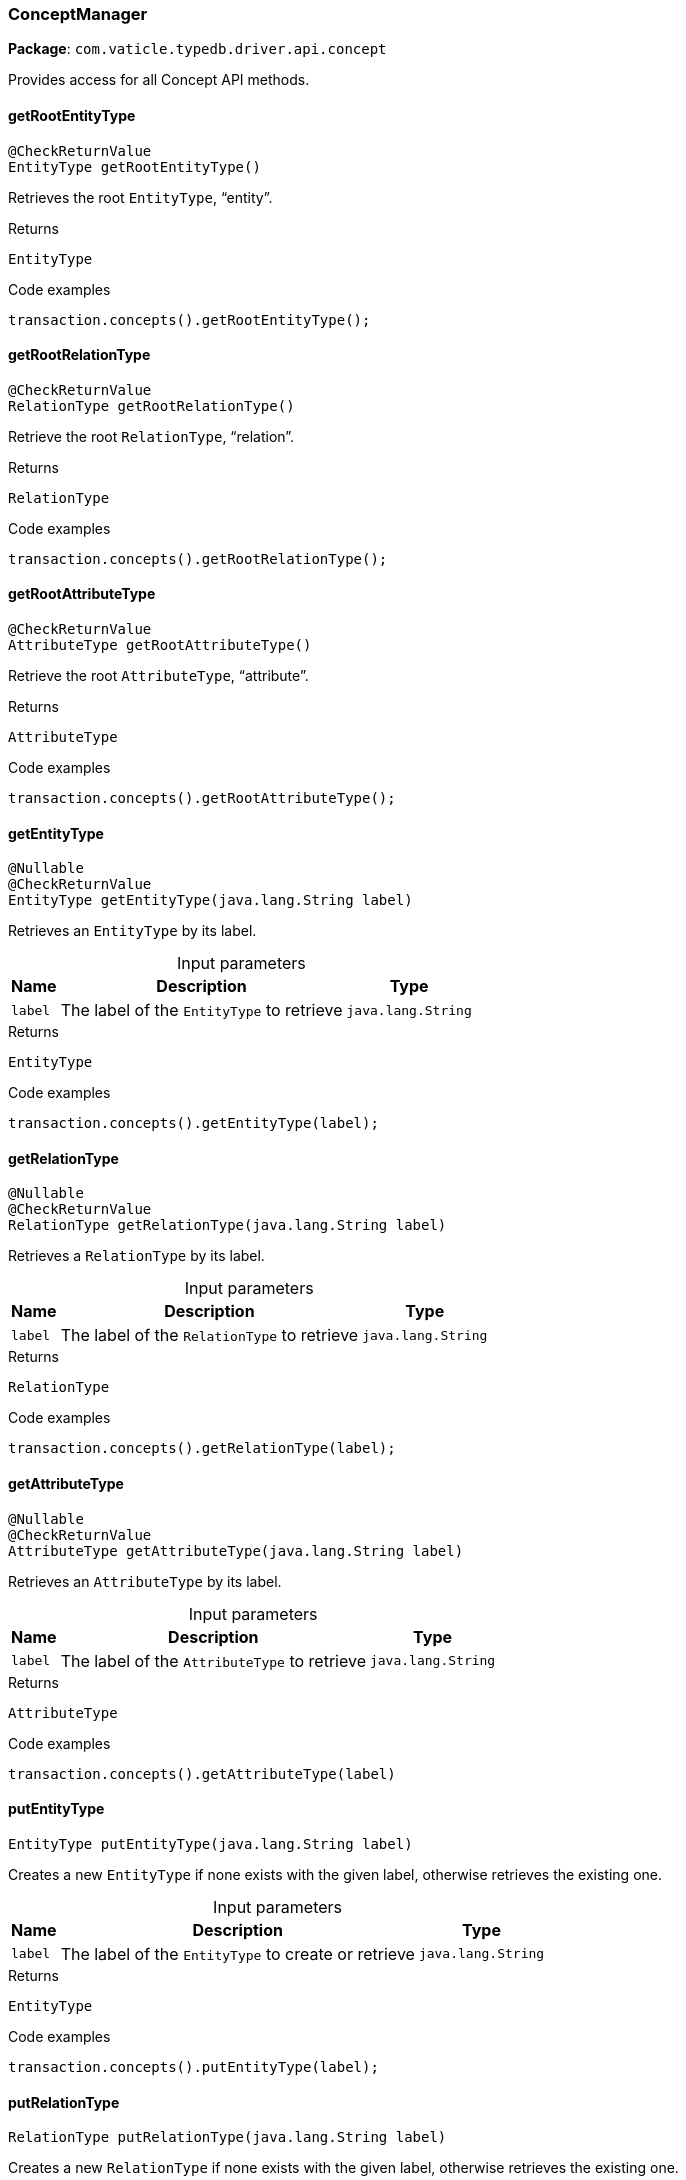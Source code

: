 [#_ConceptManager]
=== ConceptManager

*Package*: `com.vaticle.typedb.driver.api.concept`

Provides access for all Concept API methods.

// tag::methods[]
[#_ConceptManager_getRootEntityType_]
==== getRootEntityType

[source,java]
----
@CheckReturnValue
EntityType getRootEntityType()
----

Retrieves the root ``EntityType``, “entity”. 


[caption=""]
.Returns
`EntityType`

[caption=""]
.Code examples
[source,java]
----
transaction.concepts().getRootEntityType();
----

[#_ConceptManager_getRootRelationType_]
==== getRootRelationType

[source,java]
----
@CheckReturnValue
RelationType getRootRelationType()
----

Retrieve the root ``RelationType``, “relation”. 


[caption=""]
.Returns
`RelationType`

[caption=""]
.Code examples
[source,java]
----
transaction.concepts().getRootRelationType();
----

[#_ConceptManager_getRootAttributeType_]
==== getRootAttributeType

[source,java]
----
@CheckReturnValue
AttributeType getRootAttributeType()
----

Retrieve the root ``AttributeType``, “attribute”. 


[caption=""]
.Returns
`AttributeType`

[caption=""]
.Code examples
[source,java]
----
transaction.concepts().getRootAttributeType();
----

[#_ConceptManager_getEntityType_java_lang_String]
==== getEntityType

[source,java]
----
@Nullable
@CheckReturnValue
EntityType getEntityType​(java.lang.String label)
----

Retrieves an ``EntityType`` by its label. 


[caption=""]
.Input parameters
[cols="~,~,~"]
[options="header"]
|===
|Name |Description |Type
a| `label` a| The label of the ``EntityType`` to retrieve a| `java.lang.String`
|===

[caption=""]
.Returns
`EntityType`

[caption=""]
.Code examples
[source,java]
----
transaction.concepts().getEntityType(label);
----

[#_ConceptManager_getRelationType_java_lang_String]
==== getRelationType

[source,java]
----
@Nullable
@CheckReturnValue
RelationType getRelationType​(java.lang.String label)
----

Retrieves a ``RelationType`` by its label. 


[caption=""]
.Input parameters
[cols="~,~,~"]
[options="header"]
|===
|Name |Description |Type
a| `label` a| The label of the ``RelationType`` to retrieve a| `java.lang.String`
|===

[caption=""]
.Returns
`RelationType`

[caption=""]
.Code examples
[source,java]
----
transaction.concepts().getRelationType(label);
----

[#_ConceptManager_getAttributeType_java_lang_String]
==== getAttributeType

[source,java]
----
@Nullable
@CheckReturnValue
AttributeType getAttributeType​(java.lang.String label)
----

Retrieves an ``AttributeType`` by its label. 


[caption=""]
.Input parameters
[cols="~,~,~"]
[options="header"]
|===
|Name |Description |Type
a| `label` a| The label of the ``AttributeType`` to retrieve a| `java.lang.String`
|===

[caption=""]
.Returns
`AttributeType`

[caption=""]
.Code examples
[source,java]
----
transaction.concepts().getAttributeType(label)
----

[#_ConceptManager_putEntityType_java_lang_String]
==== putEntityType

[source,java]
----
EntityType putEntityType​(java.lang.String label)
----

Creates a new ``EntityType`` if none exists with the given label, otherwise retrieves the existing one. 


[caption=""]
.Input parameters
[cols="~,~,~"]
[options="header"]
|===
|Name |Description |Type
a| `label` a| The label of the ``EntityType`` to create or retrieve a| `java.lang.String`
|===

[caption=""]
.Returns
`EntityType`

[caption=""]
.Code examples
[source,java]
----
transaction.concepts().putEntityType(label);
----

[#_ConceptManager_putRelationType_java_lang_String]
==== putRelationType

[source,java]
----
RelationType putRelationType​(java.lang.String label)
----

Creates a new ``RelationType`` if none exists with the given label, otherwise retrieves the existing one. 


[caption=""]
.Input parameters
[cols="~,~,~"]
[options="header"]
|===
|Name |Description |Type
a| `label` a| The label of the ``RelationType`` to create or retrieve a| `java.lang.String`
|===

[caption=""]
.Returns
`RelationType`

[caption=""]
.Code examples
[source,java]
----
transaction.concepts().putRelationType(label);
----

[#_ConceptManager_putAttributeType_java_lang_String_com_vaticle_typedb_driver_api_concept_value_Value_Type]
==== putAttributeType

[source,java]
----
AttributeType putAttributeType​(java.lang.String label,
                               Value.Type valueType)
----

Creates a new ``AttributeType`` if none exists with the given label, or retrieves the existing one. 


[caption=""]
.Input parameters
[cols="~,~,~"]
[options="header"]
|===
|Name |Description |Type
a| `label` a| The label of the ``AttributeType`` to create or retrieve a| `java.lang.String`
a| `valueType` a| The value type of the ``AttributeType`` to create a| `Value.Type`
|===

[caption=""]
.Returns
`AttributeType`

[caption=""]
.Code examples
[source,java]
----
await transaction.concepts().putAttributeType(label, valueType);
----

[#_ConceptManager_getEntity_java_lang_String]
==== getEntity

[source,java]
----
@Nullable
@CheckReturnValue
Entity getEntity​(java.lang.String iid)
----

Retrieves an ``Entity`` by its iid. 


[caption=""]
.Input parameters
[cols="~,~,~"]
[options="header"]
|===
|Name |Description |Type
a| `iid` a| The iid of the ``Entity`` to retrieve a| `java.lang.String`
|===

[caption=""]
.Returns
`Entity`

[caption=""]
.Code examples
[source,java]
----
transaction.concepts().getEntity(iid);
----

[#_ConceptManager_getRelation_java_lang_String]
==== getRelation

[source,java]
----
@Nullable
@CheckReturnValue
Relation getRelation​(java.lang.String iid)
----

Retrieves a ``Relation`` by its iid. 


[caption=""]
.Input parameters
[cols="~,~,~"]
[options="header"]
|===
|Name |Description |Type
a| `iid` a| The iid of the ``Relation`` to retrieve a| `java.lang.String`
|===

[caption=""]
.Returns
`Relation`

[caption=""]
.Code examples
[source,java]
----
transaction.concepts().getRelation(iid);
----

[#_ConceptManager_getAttribute_java_lang_String]
==== getAttribute

[source,java]
----
@Nullable
@CheckReturnValue
Attribute getAttribute​(java.lang.String iid)
----

Retrieves an ``Attribute`` by its iid. 


[caption=""]
.Input parameters
[cols="~,~,~"]
[options="header"]
|===
|Name |Description |Type
a| `iid` a| The iid of the ``Attribute`` to retrieve a| `java.lang.String`
|===

[caption=""]
.Returns
`Attribute`

[caption=""]
.Code examples
[source,java]
----
transaction.concepts().getAttribute(iid);
----

[#_ConceptManager_getSchemaExceptions_]
==== getSchemaExceptions

[source,java]
----
@CheckReturnValue
java.util.List<com.vaticle.typedb.driver.common.exception.TypeDBException> getSchemaExceptions()
----

Retrieves a list of all schema exceptions for the current transaction. 


[caption=""]
.Returns
`java.util.List<com.vaticle.typedb.driver.common.exception.TypeDBException>`

[caption=""]
.Code examples
[source,java]
----
transaction.concepts().getSchemaException();
----

// end::methods[]

